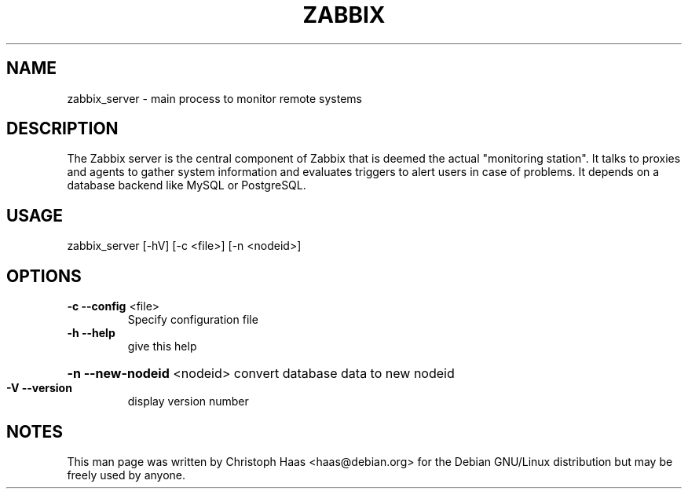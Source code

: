 .TH ZABBIX "8" "October 2009" "ZABBIX Server (daemon)" "ZABBIX Monitoring server"
.SH NAME
zabbix_server \- main process to monitor remote systems
.SH DESCRIPTION
The Zabbix server is the central component of Zabbix that is deemed the actual
"monitoring station". It talks to proxies and agents to gather system
information and evaluates triggers to alert users in case of problems.
It depends on a database backend like MySQL or PostgreSQL.
.SH USAGE
zabbix_server [\-hV] [\-c <file>] [\-n <nodeid>]
.SH OPTIONS
.TP
\fB\-c\fR \fB\-\-config\fR <file>
Specify configuration file
.TP
\fB\-h\fR \fB\-\-help\fR
give this help
.HP
\fB\-n\fR \fB\-\-new\-nodeid\fR <nodeid> convert database data to new nodeid
.TP
\fB\-V\fR \fB\-\-version\fR
display version number
.SH NOTES
This man page was written by Christoph Haas <haas@debian.org> for the Debian
GNU/Linux distribution but may be freely used by anyone.

